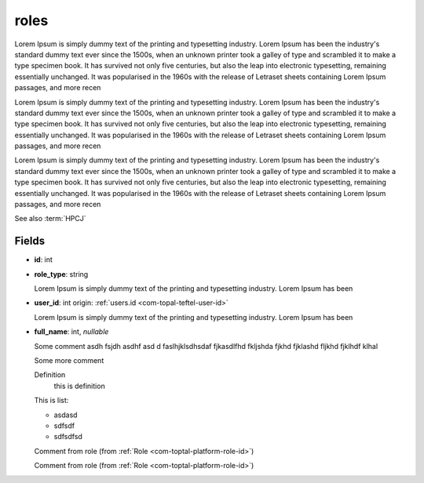 .. _`com-toptal-platform-role`:

roles
=====

Lorem Ipsum is simply dummy text of the printing and typesetting industry. Lorem Ipsum has been the industry's standard dummy text ever since the 1500s, when an unknown printer took a galley of type and scrambled it to make a type specimen book. It has survived not only five centuries, but also the leap into electronic typesetting, remaining essentially unchanged. It was popularised in the 1960s with the release of Letraset sheets containing Lorem Ipsum passages, and more recen

Lorem Ipsum is simply dummy text of the printing and typesetting industry. Lorem Ipsum has been the industry's standard dummy text ever since the 1500s, when an unknown printer took a galley of type and scrambled it to make a type specimen book. It has survived not only five centuries, but also the leap into electronic typesetting, remaining essentially unchanged. It was popularised in the 1960s with the release of Letraset sheets containing Lorem Ipsum passages, and more recen

Lorem Ipsum is simply dummy text of the printing and typesetting industry. Lorem Ipsum has been the industry's standard dummy text ever since the 1500s, when an unknown printer took a galley of type and scrambled it to make a type specimen book. It has survived not only five centuries, but also the leap into electronic typesetting, remaining essentially unchanged. It was popularised in the 1960s with the release of Letraset sheets containing Lorem Ipsum passages, and more recen

See also :term:`HPCJ`

Fields
------

.. _`com-toptal-platform-role-id`:

- **id**: int

.. _`com-toptal-platform-role-role_type`:

- **role_type**: string

  Lorem Ipsum is simply dummy text of the printing and typesetting industry. Lorem Ipsum has been

.. _`com-toptal-platform-role-user_id`:

- **user_id**: int
  origin: :ref:`users.id <com-topal-teftel-user-id>`

  Lorem Ipsum is simply dummy text of the printing and typesetting industry. Lorem Ipsum has been

- **full_name**: int, *nullable*

  Some comment asdh fsjdh asdhf asd d faslhjklsdhsdaf
  fjkasdlfhd fkljshda fjkhd fjklashd fljkhd fjklhdf klhal

  Some more comment

  Definition
    this is definition

  This is list:

  - asdasd
  - sdfsdf
  - sdfsdfsd

  Comment from role (from :ref:`Role <com-toptal-platform-role-id>`)

  Comment from role (from :ref:`Role <com-toptal-platform-role-id>`)

